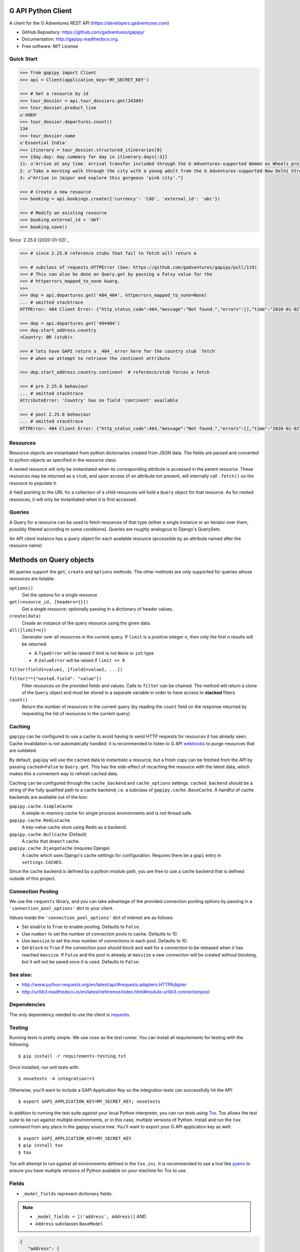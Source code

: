 G API Python Client
===================

.. image:: https://badge.fury.io/py/gapipy.svg
    :target: http://badge.fury.io/py/gapipy

A client for the G Adventures REST API (https://developers.gadventures.com)

* GitHub Repository: https://github.com/gadventures/gapipy/
* Documentation: http://gapipy.readthedocs.org.
* Free software: MIT License


Quick Start
-----------

.. code-block:: python

   >>> from gapipy import Client
   >>> api = Client(application_key='MY_SECRET_KEY')

   >>> # Get a resource by id
   >>> tour_dossier = api.tour_dossiers.get(24309)
   >>> tour_dossier.product_line
   u'AHEH'
   >>> tour_dossier.departures.count()
   134
   >>> tour_dossier.name
   u'Essential India'
   >>> itinerary = tour_dossier.structured_itineraries[0]
   >>> {day.day: day.summary for day in itinerary.days[:3]}
   {1: u'Arrive at any time. Arrival transfer included through the G Adventures-supported Women on Wheels project.',
   2: u'Take a morning walk through the city with a young adult from the G Adventures-supported New Delhi Streetkids Project. Later, visit Old Delhi, explore the spice markets, and visit Jama Masjid and Connaught Place.',
   3: u"Arrive in Jaipur and explore this gorgeous 'pink city'."}

   >>> # Create a new resource
   >>> booking = api.bookings.create({'currency': 'CAD', 'external_id': 'abc'})

   >>> # Modify an existing resource
   >>> booking.external_id = 'def'
   >>> booking.save()


Since `2.25.0 (2020-01-02)`_

.. code-block:: python

   >>> # since 2.25.0 reference stubs that fail to fetch will return a

   >>> # subclass of requests.HTTPError (See: https://github.com/gadventures/gapipy/pull/119)
   >>> # This can also be done on Query.get by passing a Falsy value for the
   >>> # httperrors_mapped_to_none kwarg.
   >>>
   >>> dep = api.departures.get('404_404', httperrors_mapped_to_none=None)
   ... # omitted stacktrace
   HTTPError: 404 Client Error: {"http_status_code":404,"message":"Not found.","errors":[],"time":"2020-01-02T19:46:07Z","error_id":"gapi_asdf1234"} for url: https://rest.gadventures.com/departures/404_404

   >>> dep = api.departures.get('404404')
   >>> dep.start_address.country
   <Country: BR (stub)>

   >>> # lets have GAPI return a _404_ error here for the country stub `fetch`
   >>> # when we attempt to retrieve the continent attribute

   >>> dep.start_address.country.continent  # reference/stub forces a fetch

   >>> # pre 2.25.0 behaviour
   ... # omitted stacktrace
   AttributeError: 'Country' has no field 'continent' available

   >>> # post 2.25.0 behaviour
   ... # omitted stacktrace
   HTTPError: 404 Client Error: {"http_status_code":404,"message":"Not found.","errors":[],"time":"2020-01-02T19:46:07Z","error_id":"gapi_qwer5678"} for url: https://rest.gadventures.com/countries/BR


Resources
---------

Resource objects are instantiated from python dictionaries created from JSON
data. The fields are parsed and converted to python objects as specified in the
resource class.

A nested resource will only be instantiated when its corresponding attribute is
accessed in the parent resource. These resources may be returned as a ``stub``,
and upon access of an attribute not present, will internally call ``.fetch()``
on the resource to populate it.

A field pointing to the URL for a collection of a child resources will hold a
``Query`` object for that resource. As for nested resources, it will only be
instantiated when it is first accessed.


Queries
-------

A Query for a resource can be used to fetch resources of that type (either a
single instance or an iterator over them, possibly filtered according to  some
conditions). Queries are roughly analogous to Django's QuerySets.

An API client instance has a query object for each available resource
(accessible by an attribute named after the resource name)


Methods on Query objects
========================

All queries support the ``get``, ``create`` and ``options`` methods. The other
methods are only supported for queries whose resources are listable.

``options()``
   Get the options for a single resource

``get(resource_id, [headers={}])``
   Get a single resource; optionally passing in a dictionary of header
   values.

``create(data)``
   Create an instance of the query resource using the given data.

``all([limit=n])``
   Generator over all resources in the current query. If ``limit`` is a
   positive integer ``n``, then only the first ``n`` results will be returned.

   * A ``TypeError`` will be raised if limit is not ``None`` or ``int`` type
   * A ``ValueError`` will be raised if ``limit <= 0``

``filter(field1=value1, [field2=value2, ...])``

``filter(**{"nested.field": "value"})``
   Filter resources on the provided fields and values. Calls to ``filter`` can
   be chained. The method will return a clone of the ``Query`` object and must
   be stored in a separate variable in order to have access to **stacked**
   filters.

``count()``
   Return the number of resources in the current query (by reading the
   ``count`` field on the response returned by requesting the list of
   resources in the current query).


Caching
-------

``gapipy`` can be configured to use a cache to avoid having to send HTTP
requests for resources it has already seen. Cache invalidation is not
automatically handled: it is recommended to listen to G API webhooks_ to purge
resources that are outdated.

.. _webhooks: https://developers.gadventures.com/docs/webhooks.html

By default, ``gapipy`` will use the cached data to instantiate a resource, but
a fresh copy can be fetched from the API by passing ``cached=False`` to
``Query.get``. This has the side-effect of recaching the resource with the
latest data, which makes this a convenient way to refresh cached data.

Caching can be configured through the ``cache_backend`` and ``cache_options``
settings. ``cached_backend`` should be a string of the fully qualified path to
a cache backend, i.e. a subclass of ``gapipy.cache.BaseCache``. A handful of
cache backends are available out of the box:

``gapipy.cache.SimpleCache``
   A simple in-memory cache for single process environments and is not
   thread safe.

``gapipy.cache.RedisCache``
   A key-value cache store using Redis as a backend.

``gapipy.cache.NullCache`` (Default)
   A cache that doesn't cache.

``gapipy.cache.DjangoCache`` (requires Django)
   A cache which uses Django's cache settings for configuration. Requires there
   be a ``gapi`` entry in ``settings.CACHES``.

Since the cache backend is defined by a python module path, you are free to use
a cache backend that is defined outside of this project.


Connection Pooling
------------------

We use the ``requests`` library, and you can take advantage of the provided
connection pooling options by passing in a ``'connection_pool_options'`` dict
to your client.

Values inside the ``'connection_pool_options'`` dict of interest are as
follows:

* Set ``enable`` to ``True`` to enable pooling. Defaults to ``False``.
* Use ``number`` to set the number of connection pools to cache.
  Defaults to 10.
* Use ``maxsize`` to set the max number of connections in each pool.
  Defaults to 10.
* Set ``block`` to ``True`` if the connection pool should block and wait
  for a connection to be released when it has reached ``maxsize``. If
  ``False`` and the pool is already at ``maxsize`` a new connection will
  be created without blocking, but it will not be saved once it is used.
  Defaults to ``False``.

See also:
---------

* http://www.python-requests.org/en/latest/api/#requests.adapters.HTTPAdapter
* http://urllib3.readthedocs.io/en/latest/reference/index.html#module-urllib3.connectionpool


Dependencies
------------

The only dependency needed to use the client is requests_.

.. _requests: http://python-requests.org


Testing
-------

Running tests is pretty simple. We use `nose` as the test runner. You can
install all requirements for testing with the following::

   $ pip install -r requirements-testing.txt

Once installed, run unit tests with::

   $ nosetests -A integration!=1

Otherwise, you'll want to include a GAPI Application Key so the integration
tests can successfully hit the API::

   $ export GAPI_APPLICATION_KEY=MY_SECRET_KEY; nosetests

In addition to running the test suite against your local Python interpreter, you
can run tests using `Tox <http://tox.testrun.org>`_. Tox allows the test suite
to be run against multiple environments, or in this case, multiple versions of
Python. Install and run the ``tox`` command from any place in the gapipy source
tree. You'll want to export your G API application key as well::

   $ export GAPI_APPLICATION_KEY=MY_SECRET_KEY
   $ pip install tox
   $ tox

Tox will attempt to run against all environments defined in the ``tox.ini``. It
is recommended to use a tool like `pyenv <https://github.com/yyuu/pyenv>`_ to
ensure you have multiple versions of Python available on your machine for Tox to
use.


Fields
------

* ``_model_fields`` represent dictionary fields.

.. note::

   * ``_model_fields = [('address', Address)]`` AND
   * ``Address`` subclasses ``BaseModel``

.. code-block:: python

   {
      "address": {
         "street": "19 Charlotte St",
         "city": "Toronto",
         "state": {
            "id": "CA-ON",
            "href": "https://rest.gadventures.com/states/CA-ON",
            "name": "Ontario"
         },
         "country": {
            "id": "CA",
            "href": "https://rest.gadventures.com/countries/CA",
            "name": "Canada"
         },
         "postal_zip": "M5V 2H5"
      }
   }


* ``_model_collection_fields`` represent a list of dictionary fields.

.. note::

   * ``_model_collection_fields = [('emails', AgencyEmail),]`` AND
   * ``AgencyEmail`` subclasses ``BaseModel``

.. code-block:: python

   {
      "emails": [
         {
            "type": "ALLOCATIONS_RELEASE",
            "address": "g@gadventures.com"
         },
         {
            "type": "ALLOCATIONS_RELEASE",
            "address": "g2@gadventures.com"
         }
      ]
   }

* ``_resource_fields`` refer to another ``Resource``
